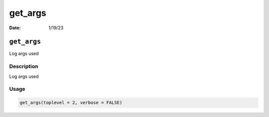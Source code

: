 ========
get_args
========

:Date: 1/19/23

``get_args``
============

Log args used

Description
-----------

Log args used

Usage
-----

.. code:: r

   get_args(toplevel = 2, verbose = FALSE)

